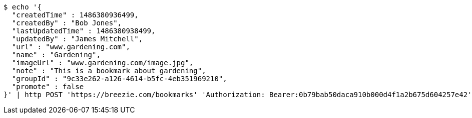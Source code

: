 [source,bash]
----
$ echo '{
  "createdTime" : 1486380936499,
  "createdBy" : "Bob Jones",
  "lastUpdatedTime" : 1486380938499,
  "updatedBy" : "James Mitchell",
  "url" : "www.gardening.com",
  "name" : "Gardening",
  "imageUrl" : "www.gardening.com/image.jpg",
  "note" : "This is a bookmark about gardening",
  "groupId" : "9c33e262-a126-4614-b5fc-4eb351969210",
  "promote" : false
}' | http POST 'https://breezie.com/bookmarks' 'Authorization: Bearer:0b79bab50daca910b000d4f1a2b675d604257e42' 'Content-Type:application/json'
----